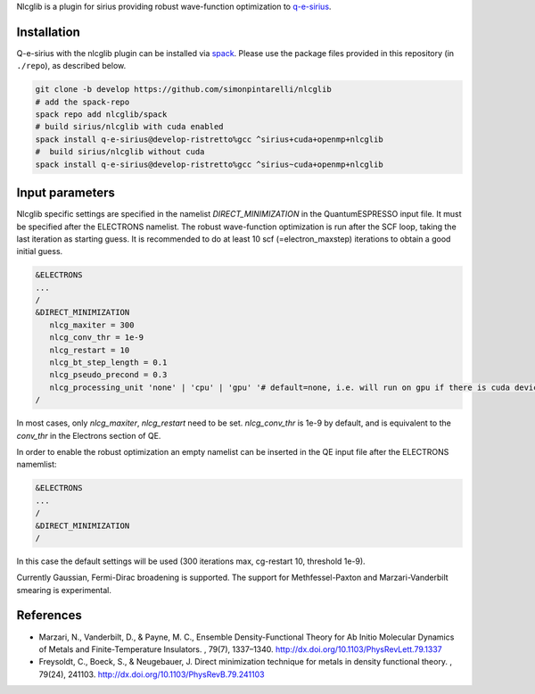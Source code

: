 Nlcglib is a plugin for sirius providing robust wave-function optimization to q-e-sirius_.

.. _q-e-sirius: https://github.com/electronic-structure/q-e-sirius

Installation
============

Q-e-sirius with the nlcglib plugin can be installed via spack_. Please use the
package files provided in this repository (in ``./repo``), as described below.

.. _spack: https://github.com/spack/spack


.. code:: bash

   git clone -b develop https://github.com/simonpintarelli/nlcglib
   # add the spack-repo
   spack repo add nlcglib/spack
   # build sirius/nlcglib with cuda enabled
   spack install q-e-sirius@develop-ristretto%gcc ^sirius+cuda+openmp+nlcglib
   #  build sirius/nlcglib without cuda
   spack install q-e-sirius@develop-ristretto%gcc ^sirius~cuda+openmp+nlcglib


Input parameters
================

Nlcglib specific settings are specified in the namelist `DIRECT_MINIMIZATION` in the QuantumESPRESSO input
file. It must be specified after the ELECTRONS namelist. The robust
wave-function optimization is run after the SCF loop, taking the last iteration
as starting guess. It is recommended to do at least 10 scf (=electron_maxstep)
iterations to obtain a good initial guess.

.. code::

   &ELECTRONS
   ...
   /
   &DIRECT_MINIMIZATION
      nlcg_maxiter = 300
      nlcg_conv_thr = 1e-9
      nlcg_restart = 10
      nlcg_bt_step_length = 0.1
      nlcg_pseudo_precond = 0.3
      nlcg_processing_unit 'none' | 'cpu' | 'gpu' '# default=none, i.e. will run on gpu if there is cuda device
   /

In most cases, only `nlcg_maxiter`, `nlcg_restart` need to be set.
`nlcg_conv_thr` is 1e-9 by default, and is equivalent to the `conv_thr` in the Electrons section of QE.

In order to enable the robust optimization an empty namelist can be inserted in the QE input file after the ELECTRONS namemlist:

.. code::

   &ELECTRONS
   ...
   /
   &DIRECT_MINIMIZATION
   /

In this case the default settings will be used (300 iterations max, cg-restart 10, threshold 1e-9).

Currently Gaussian, Fermi-Dirac broadening is supported. The support for Methfessel-Paxton and Marzari-Vanderbilt smearing is experimental.

References
==========

- Marzari, N., Vanderbilt, D., & Payne, M. C., Ensemble Density-Functional
  Theory for Ab Initio Molecular Dynamics of Metals and Finite-Temperature
  Insulators. , 79(7), 1337–1340. http://dx.doi.org/10.1103/PhysRevLett.79.1337
- Freysoldt, C., Boeck, S., & Neugebauer, J. Direct minimization technique
  for metals in density functional theory. , 79(24), 241103.
  http://dx.doi.org/10.1103/PhysRevB.79.241103
